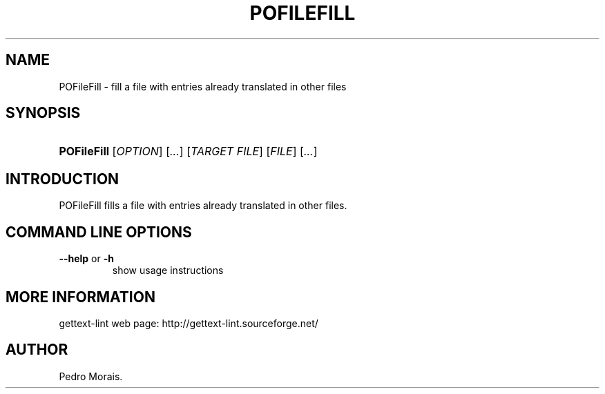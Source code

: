 .\"Generated by db2man.xsl. Don't modify this, modify the source.
.de Sh \" Subsection
.br
.if t .Sp
.ne 5
.PP
\fB\\$1\fR
.PP
..
.de Sp \" Vertical space (when we can't use .PP)
.if t .sp .5v
.if n .sp
..
.de Ip \" List item
.br
.ie \\n(.$>=3 .ne \\$3
.el .ne 3
.IP "\\$1" \\$2
..
.TH "POFILEFILL" 1 "" "" "POFileFill Manual"
.SH NAME
POFileFill \- fill a file with entries already translated in other files
.SH "SYNOPSIS"
.ad l
.hy 0
.HP 11
\fBPOFileFill\fR [\fIOPTION\fR] [\fI\&.\&.\&.\fR] [\fITARGET\ FILE\fR] [\fIFILE\fR] [\fI\&.\&.\&.\fR]
.ad
.hy

.SH "INTRODUCTION"

.PP
 POFileFill fills a file with entries already translated in other files\&.

.SH "COMMAND LINE OPTIONS"

.TP
\fB\-\-help\fR or \fB\-h\fR
show usage instructions

.SH "MORE INFORMATION"

.PP
gettext\-lint web page: http://gettext\-lint\&.sourceforge\&.net/

.SH AUTHOR
Pedro Morais.
